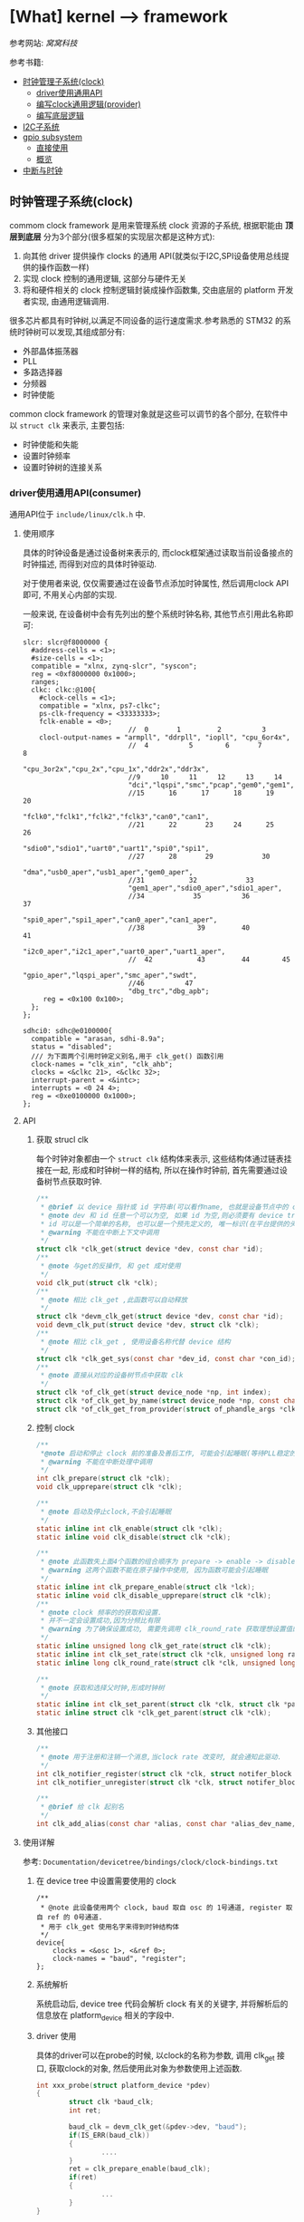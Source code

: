 * [What] kernel --> framework
参考网站: [[www.wowotech.net][窝窝科技]]

参考书籍: <<Linux设备驱动开发详解>>

- [[#%E6%97%B6%E9%92%9F%E7%AE%A1%E7%90%86%E5%AD%90%E7%B3%BB%E7%BB%9F(clock)][时钟管理子系统(clock)]]
  + [[#driver%E4%BD%BF%E7%94%A8%E9%80%9A%E7%94%A8API(consumer)][driver使用通用API]]
  + [[#%E7%BC%96%E5%86%99clock%E9%80%9A%E7%94%A8%E9%80%BB%E8%BE%91(provider)][编写clock通用逻辑(provider)]]
  + [[#%E7%BC%96%E5%86%99%E5%BA%95%E5%B1%82%E9%80%BB%E8%BE%91][编写底层逻辑]]
- [[#I2C%E5%AD%90%E7%B3%BB%E7%BB%9F][I2C子系统]]
- [[#gpio subsystem][gpio subsystem]]
  + [[#%E7%9B%B4%E6%8E%A5%E4%BD%BF%E7%94%A8][直接使用]]
  + [[#%E6%A6%82%E8%A7%88][概览]]
- [[#中断与时钟][中断与时钟]]


** 时钟管理子系统(clock)
commom clock framework 是用来管理系统 clock 资源的子系统, 根据职能由 *顶层到底层* 分为3个部分(很多框架的实现层次都是这种方式):
1. 向其他 driver 提供操作 clocks 的通用 API(就类似于I2C,SPI设备使用总线提供的操作函数一样)
2. 实现 clock 控制的通用逻辑, 这部分与硬件无关
3. 将和硬件相关的 clock 控制逻辑封装成操作函数集, 交由底层的 platform 开发者实现, 由通用逻辑调用.

很多芯片都具有时钟树,以满足不同设备的运行速度需求.参考熟悉的 STM32 的系统时钟树可以发现,其组成部分有:
- 外部晶体振荡器
- PLL
- 多路选择器
- 分频器
- 时钟使能

common clock framework 的管理对象就是这些可以调节的各个部分, 在软件中以 =struct clk= 来表示, 主要包括:
- 时钟使能和失能
- 设置时钟频率
- 设置时钟树的连接关系

*** driver使用通用API(consumer)
通用API位于 =include/linux/clk.h= 中.

**** 使用顺序
具体的时钟设备是通过设备树来表示的, 而clock框架通过读取当前设备接点的时钟描述, 而得到对应的具体时钟驱动.

对于使用者来说, 仅仅需要通过在设备节点添加时钟属性, 然后调用clock API即可, 不用关心内部的实现.

一般来说, 在设备树中会有先列出的整个系统时钟名称, 其他节点引用此名称即可:
#+begin_example
slcr: slcr@f8000000 {
  #address-cells = <1>;
  #size-cells = <1>;
  compatible = "xlnx, zynq-slcr", "syscon";
  reg = <0xf8000000 0x1000>;
  ranges;
  clkc: clkc:@100{
    #clock-cells = <1>;
    compatible = "xlnx, ps7-clkc";
    ps-clk-frequency = <33333333>;
    fclk-enable = <0>;
                          //  0       1         2          3
    clocl-output-names = "armpll", "ddrpll", "iopll", "cpu_6or4x",
                          //  4          5        6       7        8
                          "cpu_3or2x","cpu_2x","cpu_1x","ddr2x","ddr3x",
                          //9     10     11     12     13     14
                          "dci","lqspi","smc","pcap","gem0","gem1",
                          //15      16      17      18      19     20
                          "fclk0","fclk1","fclk2","fclk3","can0","can1",
                          //21      22       23     24      25     26
                          "sdio0","sdio1","uart0","uart1","spi0","spi1",
                          //27      28       29            30
                          "dma","usb0_aper","usb1_aper","gem0_aper",
                          //31           32            33
                          "gem1_aper","sdio0_aper","sdio1_aper",
                          //34            35          36          37
                          "spi0_aper","spi1_aper","can0_aper","can1_aper",
                          //38             39         40           41
                          "i2c0_aper","i2c1_aper","uart0_aper","uart1_aper",
                          //  42           43         44        45
                          "gpio_aper","lqspi_aper","smc_aper","swdt",
                          //46          47
                          "dbg_trc","dbg_apb";
     reg = <0x100 0x100>;
  };
};

sdhci0: sdhc@e0100000{
  compatible = "arasan, sdhi-8.9a";
  status = "disabled";
  /// 为下面两个引用时钟定义别名,用于 clk_get() 函数引用
  clock-names = "clk_xin", "clk_ahb";
  clocks = <&clkc 21>, <&clkc 32>;
  interrupt-parent = <&intc>;
  interrupts = <0 24 4>;
  reg = <0xe0100000 0x1000>;
};
#+end_example

**** API
***** 获取 strucl clk 
每个时钟对象都由一个 =struct clk= 结构体来表示, 这些结构体通过链表挂接在一起, 形成和时钟树一样的结构, 所以在操作时钟前, 首先需要通过设备树节点获取时钟.
#+BEGIN_SRC c
/**
 ,* @brief 以 device 指针或 id 字符串(可以看作name, 也就是设备节点中的 clock-names 属性)为参数, 查找clock
 ,* @note dev 和 id 任意一个可以为空, 如果 id 为空,则必须要有 device tree 支持.
 ,* id 可以是一个简单的名称, 也可以是一个预先定义的, 唯一标识(在平台提供的头文件中定义, 如 mach/clk.h);
 ,* @warning 不能在中断上下文中调用
 ,*/
struct clk *clk_get(struct device *dev, const char *id);
/**
 ,* @note 与get的反操作, 和 get 成对使用
 ,*/
void clk_put(struct clk *clk);
/**
 ,* @note 相比 clk_get ,此函数可以自动释放
 ,*/
struct clk *devm_clk_get(struct device *dev, const char *id);
void devm_clk_put(struct device *dev, struct clk *clk);
/**
 ,* @note 相比 clk_get , 使用设备名称代替 device 结构
 ,*/
struct clk *clk_get_sys(const char *dev_id, const char *con_id);
/**
 ,* @note 直接从对应的设备树节点中获取 clk
 ,*/
struct clk *of_clk_get(struct device_node *np, int index);
struct clk *of_clk_get_by_name(struct device_node *np, const char *name);
struct clk *of_clk_get_from_provider(struct of_phandle_args *clkspec);

#+END_SRC
***** 控制 clock
#+BEGIN_SRC c
/**
 ,*@note 启动和停止 clock 前的准备及善后工作, 可能会引起睡眠(等待PLL稳定的时间)
 ,* @warning 不能在中断处理中调用
 ,*/
int clk_prepare(struct clk *clk);
void clk_upprepare(struct clk *clk);

/**
 ,* @note 启动及停止clock,不会引起睡眠
 ,*/
static inline int clk_enable(struct clk *clk);
static inline void clk_disable(struct clk *clk);

/**
 ,* @note 此函数失上面4个函数的组合顺序为 prepare -> enable -> disable -> unprepared
 ,* @warning 这两个函数不能在原子操作中使用, 因为函数可能会引起睡眠
 ,*/
static inline int clk_prepare_enable(struct clk *lck);
static inline void clk_disable_upprepare(struct clk *clk);
/**
 ,* @note clock 频率的的获取和设置.
 ,* 并不一定会设置成功,因为分频比有限
 ,* @warning 为了确保设置成功, 需要先调用 clk_round_rate 获取理想设置值的实际设置值
 ,*/
static inline unsigned long clk_get_rate(struct clk *clk);
static inline int clk_set_rate(struct clk *clk, unsigned long rate);
static inline long clk_round_rate(struct clk *clk, unsigned long rate);

/**
 ,* @note 获取和选择父时钟,形成时钟树
 ,*/
static inline int clk_set_parent(struct clk *clk, struct clk *parent);
static inline struct clk *clk_get_parent(struct clk *clk);

#+END_SRC
***** 其他接口
#+BEGIN_SRC c
/**
 ,* @note 用于注册和注销一个消息,当clock rate 改变时, 就会通知此驱动.
 ,*/
int clk_notifier_register(struct clk *clk, struct notifer_block *nb);
int clk_notifier_unregister(struct clk *clk, struct notifer_block *nb);

/**
 ,* @brief 给 clk 起别名
 ,*/
int clk_add_alias(const char *alias, const char *alias_dev_name, char *id, struct device *dev);
#+END_SRC
**** 使用详解
参考: =Documentation/devicetree/bindings/clock/clock-bindings.txt=
***** 在 device tree 中设置需要使用的 clock
#+begin_example
/**
 ,* @note 此设备使用两个 clock, baud 取自 osc 的 1号通道, register 取自 ref 的 0号通道.
 ,* 用于 clk_get 使用名字来得到时钟结构体
 ,*/
device{
    clocks = <&osc 1>, <&ref 0>;
    clock-names = "baud", "register";
};
#+end_example
***** 系统解析
系统启动后, device tree 代码会解析 clock 有关的关键字, 并将解析后的信息放在 platform_device 相关的字段中.
***** driver 使用
具体的driver可以在probe的时候, 以clock的名称为参数, 调用 clk_get 接口, 获取clock的对象, 然后使用此对象为参数使用上述函数.
#+BEGIN_SRC c
int xxx_probe(struct platform_device *pdev)
{
        struct clk *baud_clk;
        int ret;

        baud_clk = devm_clk_get(&pdev->dev, "baud");
        if(IS_ERR(baud_clk))
        {
                ....
        }
        ret = clk_prepare_enable(baud_clk);
        if(ret)
        {
                ...
        }
}
#+END_SRC
*** 编写clock通用逻辑(provider)
**** 编写设备树
provider 的设备树有两种写法:
1. 将系统所有的clock抽象为一个虚拟的设备, 用一个节点表示, 称为 =clock controller=.
#+begin_example
clock:clock-controller@0x10030000{
    compatible = "samsung,exynos4210-clock";
    reg = <0x10030000 0x20000>;
    /// 为0时代表只有一个时钟输出, 为1时代表有多个时钟输出
    #clock-cells = <1>;
};

mct@10050000{
    compatible = "samsung, exynos4210-mct";
    ....
    /**
    ,* @note clk_get 方法读取 clocks 属性来得到对应的 struct clk 指针
    ,* 当 provider 节点中的 #clock-cells 属性为0时, 只需要提供一个 clock provider name(称为 phandle);
    ,* 为 1时, 则还需要额外提供一个序号. 可以在头文件中 define 这些序号, 比数字更加易懂.
    ,* clock-names 是为 clocks 中指定的两个时钟设置名称, 这样 clk_get 就可以直接使用此名称.
    ,*/
    clocks = <&clock 3>, <&clock 334>;
    clock-names = "fin_pll", "mct";
#+end_example
2. 将每个clock都分别表示一个节点, 而每一个节点即是 provider 也是 consumer（因为需要连接）
#+begin_example
clocks{
    #address-cells = <1>;
    #size-cells = <1>;
    ranges;
    dummy:dummy{
        #clock-cells = <0>;
        compatible = "fixed-clock";
        clock-frequency = <0>;
    };
    //root clock
    osc24M: osc24M@01c2005{
            #clock-cells = <0>;
            compatible = "allwinner, sun4i-soc-clk";
            reg = <0x01c20050 0x4>;
            clock-frequency = <24000000>;
    };
    //root clock
    osc32k:osc32k{
        #clock-cells = <0>;
        compatible = "fixed-clock";
        clock-frequency = <32768>;
    };
    /**
     ,* @note pll1 是provider 也是 consumer
    ,*/
    pll1:pll1@01c20000{
        #clock-cells = <0>;
        compatible = "allwinner,sun4i-pll1-clk";
        reg = <0x01c20000 0x4>;
        clock2 = <&osc24M>;
    };
    cpu: cpu@01c20054{
         #clock-cells = <0>;
         compatible = "allwinner, sun4i-cpu-clk";
         reg = <0x01c20054 0x04>;
         clocks = <&osc32k>, <&osc24M>,<&pll1>,<&dummy>;
    };
    /**
     ,* @note ahb_gates  是provider 也是 consumer
    ,*/
    ahb_gates:ahb_gates@01c20060{
        #clock-cells = <1>;
        compatible = "allwinner,sun4i-ahb-gates-clk";
        reg = <0x01c20060 0x08>;
        clocks = <&ahb>;
        /**
        ,* @warning: clock-output-names 关键字只是为了方便 clock privider 编程方便, consumer 不可见
        ,*/
        clock-output-names = "ahb_usb0", "ahb_ehci0",
        "ahb_ohci0", "ahb_ehi1"......
    };
};
#+end_example
**** API 
位于 =include/linux/clk_provider.h=
***** struct clk_hw
framework 提供了 struct clk_hw 结构, 用于从 clock　provider 的角度, 描述clock :
#+BEGIN_SRC c
struct clk_hw{
        struct clk　*clk;
        /// 用于描述一个 clock 的静态数据
        const struct clk_init_data *init;
};
/**
 ,* @param name: clock 的名称
 ,* @param ops: 该clock 的操作函数集
 ,* @param parent_names: 该clock所有的parent clock 的名称, 这是一个字符串数组
 ,* @param num_parents: parent 个数
 ,* @param flags : framework 级别的 flags
 ,*/
struct clk_init_data{
        const char  *name;
        const struct clk_ops *ops;
        const char **parent_names;
        u8   num_parents;
        unsigned long flags;
};
/**
 ,* @brief framework flags 可以使用或的关系
 ,*
 ,*/
#define CLK_SET_RATE_GATE                       BIT(0) ///在改变该 clock 的 rate时, 必须关闭
#define CLK_SET_PARENT_GATE                     BIT(1) /// 在改变该 clock 的 parent 时, 必须关闭
#define CLK_SET_RATE_PARENT                     BIT(2) /// 改变该 clock 的rate时, 要将改变传递到上层 parent
#define CLK_IGNORE_UNUSED                       BIT(3) /// 忽略 disable unused 的调用
#define CLK_IS_ROOT                             BIT(4) /// 该clcok 为 root clock, 没有parent
#define CLK_IS_BASIC                            BIT(5) /// 不再使用
#define CLK_GET_RATE_NOCAHE                     BIT(6) /// get rate 时, 不要从缓存中拿, 而是重新计算

struct clk_ops{
        int              (*prepare)(struct clk_hw *hw);
        void             (*unprepare)(struct clk_hw *hw);
        int              (*is_prepared)(struct clk_hw *hw);
        /// 自动清除没有被使用的时钟
        void             (*unprepare_unused)(struct clk_hw *hw);
        int              (*enable)(struct clk_hw *hw);
        void             (*disable)(struct clk_hw *hw);
        int              (*is_enabled)(struct clk_hw *hw);
        /// 自动失能没有被使用的时钟
        void             (*disable_unused)(struct clk_hw *hw);
        /// 重新计算并返回 clock rate
        unsigned long    (*recalc_rate)(struct clk_hw *hw, unsigned long parent_rate);
        long             (*round_rate)(struct clk_hw *hw, unsigned long, unsigned long *);
        int              (*set_parent)(struct clk_hw *hw, u8 index);
        u8               (*get_parent)(struct clk_hw *hw);
        int              (*set_rate)(struct clk_hw *hw, unsigned long, unsigned long);
        /// clock 被 register 时自动被调用
        void             (*init)(struct clk_hw *hw);
};
+END_SRC
***** clk_register
通过 register 将 struct clk_hw 注册到 kernel 中. *clock framework 的核心代码会把它们转换为 struct clk 变量*,
并以 tree 的形式组织起来.
#+BEGIN_SRC c
struct clk *clk_register(struct device *dev, struct clk_hw *hw);
struct clk *devm_clk_register(struct device *dev, struct clk_hw *hw);

void clk_unregister(struct clk *clk);
void devm_clk_unregister(struct device *dev, struct clk *clk);
#+END_SRC 
***** clock 分类及register
根据 clock 的特点, clock framework 将 clock 分为fixed rate, gate, devider, mux, fixed factor, composite.六类.

每一类clock都有相似的功能, 相似的控制方式, 因而可以使用相同的逻辑, 统一处理.
- fixed rate clock
此类 clock 具有固定的频率, 不能开关, 不能调整频率, 不能选择 parent, 不需要提供任何的 =clk_ops= 回调函数, 是最简单的一类 clock.

可以直接通过设备树配置, *clock framework core 直接从设备树中解出 clock 信息, 并自动注册到 kernel, 不需要任何driver支持*.

framework 使用 struct clk_fixed_rate 结构来表示这种 clock, 另外提供了一个接口, 可以直接注册.
#+begin_example
/// provider
ad9361_clkin:ad9361_clock@0{
    #clock-cells = <0>;
    compatible = "fixed-clock";
    clock-frequency = <40000000>;
    clock-output-names = "ad9361_ext_refclk";
};

/// consumer
adc_9361@0{
    #address-cells = <1>;
    #size-cells = <0>;
    compatible = "adi,ad9361";

    clocks = <&ad9361_clkin 0>;
    clock-names = "ad9361_ext_refclk";
};

#+end_example
#+BEGIN_SRC c
/**
 ,* @note 只要在设备树中定义了时钟节点,那么下面这些函数则不用关心
 ,*/
struct clk_fixed_rate{
        struct clk_hw hw;
        unsigned long fixed_rate;
        u8 flags;
};

extern const struct clk_ops clk_fixed_rate_ops;
struct clk *clk_register_fixed_rate(struct device *dev, const char *name,
                                    const char *parent_name, unsigned long flags,
                                    unsigned long fixed_rate);
#+END_SRC
- gate clock
此类 clock 只可开关(使用 enable/disable 函数),使用下面的函数注册:
#+BEGIN_SRC c
/**
 ,* @param name : clock 名称
 ,* @param parent_namei : parent clock 名称, 如果没有则为 NULL
 ,* @param flags : 同上
 ,* @param reg : 控制 clock开关的虚拟地址
 ,* @param bit_idx : 控制bit位(是1 开还是0开).
 ,* @param clk_gate_flags: 当为 CLK_GATE_SET_TO_DISABLE, 表示写1关闭 clock
 ,* @param lock : 如果开关需要互斥, 可以提供一个 spinlock
 ,*/
struct clk *clk_register_gate(struct device *dev, const char *name,
                              const char *parent_name, unsigned long flags,
                              void __iomem *reg, u8_bit_idx,
                              u8 clk_gate_flags, spinlock_t *lock);
#+END_SRC
- divider clock
此类 clock 可以设置分频值(因而会提供 recalc_rate/ set_rate/ round_rate 回调).
#+BEGIN_SRC c
/**
 ,* @param shift : 控制分频比的位在寄存器中的偏移
 ,* @param width : 分频比的位数
 ,* @param clk_divider_flags:
 ,* CLK_DIVIDER_ONE_BASED: 实际 divider 的值就是寄存器的值
 ,* CLK_DIVIDER_POWER_OF_TWO: 实际的 divider 值是寄存器值的2次方
 ,* CLK_DIVIDER_ALLOW_ZERO:  divider 值可以位0
 ,*/
struct clk *clk_register_divider(struct device *dev, const char *name,
                                 const char *parent_name, unsigned long flags,
                                 void __iomem *reg, u8 shift, u8 width,
                                 u8 clk_divider_flags, spinlock_t *lock);

/**
 ,* @brief 用于注册不规则的分频 clock
 ,*/
struct clk *clk_register_divider_table(struct device *dev, const char *name,
                                       const char *parent_name, unsigned long flags,
                                       void __iomem *reg, u8 shift, u8 width,
                                       u8 clk_divider_flags, const struct clk_div_table *table,
                                       spinlock_t *lock);
struct clk_div_table{
        unsigned int val;    /// 寄存器的值
        unsigned int div;   /// 对应的分频值
};
#+END_SRC
- mux clock
这是一个多通道选择的时钟, 所以这类 clock 可以选择多个 parent, 需要 =get_parent, set_parent, recal_rate= 函数支持.
#+BEGIN_SRC c
/**
 ,* @param parent_names :  字符串数组, 描述所有可能的 parent
 ,* @param num_parents : parent 个数
 ,* @param shift, width : 选择 parent 的寄存器的偏移,宽度.默认寄存器值为0对应第一个 parent
 ,* @param clk_mux_flags :
 ,* CLK_MUX_INDEX_ONE: 寄存器值不是从0开始, 而是从1开始
 ,* CLK_MUX_INDEX_BIT :寄存器的值为 2 的幂; 
 ,*/
struct clk *clk_register_mux(struct device *dev, const char *name,
                             const char **parent_names, u8 num_parents, unsigned long flags,
                             void __iomem *reg, u8 shift, u8 width,
                             u8 clk_mux_flags, spinlock_t *lock);

/**
 ,* @brief : 注册 mux 控制不规则的 lock
 ,*/
struct clk *clk_register_mux_table(struct device *dev, const char *name,
                                   const char **parent_names, u8 num_parents, unsigned long flags,
                                   void __iomem *reg, u8 shift, u32　mask,
                                   u8 clk_mux_flags, u32 *table, spinlock_t *lock);
#+END_SRC

- fixed factor clock
此类 clock 具有固定的 factor(即 multiplier 和 divider), 虽然 mult 和 divider 不可变, 但是由于parent可变, 所以也会提供 recalc_rate, set_rate, round_rate 等回调).可以直接在设备树中配置即可, 底层自动使用下面的函数.
#+BEGIN_SRC c
struct clk *clk_register_fix_factor(struct device *dev, const char *name,
                                    const char *parent_name, unsigned long flags,
                                    unsigned int mult, unsigned int div);
#+END_SRC
- composite lock
是 mux,divider,gate 等 clock的组合,所以如下接口注册
#+BEGIN_SRC c
struct clk *clk_register_composite(struct device *dev, const char *name,
                                   const char **parent_names, int num_parents,
                                   struct clk_hw *mux_hw, const struct clk_ops *mux_ops,
                                   struct clk_hw *rate_hw, const struct clk_ops *rate_ops,
                                   struct clk_hw *gae_hw, const struct clk_ops *gate_ops,
                                   unsigned long flags);
#+END_SRC
***** 设备树相关API
provider 需要将clock的对应信息告知 framework 的 OF 模块, 这样才可以帮助将 consumer 的DTS转换为对应的 struct clk结构.
#+BEGIN_SRC c
/**
 ,* @param np : 对应的设备树结点
 ,* @param clk_src_get: 获取 struct clk指针的回调函数
 ,* @param args : 在设备树中获取到的参数 比如: clocks = <&clock 32>, <&clock 45>
 ,* @param data : 保存 struct clk 的指针
 ,* @param data : 
 ,*/
int of_clk_add_provider(struct device_node *np,
                        struct clk *(*clk_src_get)(struct of_phandle_args *args, void *data, void *data);

/**
 ,* @note: 对于所有时钟都以列表方式存在节点中时,clock framework core 提供一个默认的会调用的函数
 ,*
 ,*/
struct clk_onecell_data{
        struct clk **clks;
        unsigned int clk_num;
};
struct clk *of_clk_src_onecell_get(struct of_phandle_args *clkspec, void *data);
#+END_SRC
**** 编写步骤
1. 分析硬件的 clock tree, 按照 framework 中的 clock 的类别, 将它们分类
2. 将 clock_tree 在DTC中描述出来. 
   - 对于 fixed rate clocks. compatible 中固定为 "fixed-clock", 并提供 "clock-frequency" , "clock-out-names" 关键字.之后不需要在 driver 中做任何处理, framework会帮助我们搞定.
   - 对于 fixed factor clock. compatible 为 "fixed-factor-clock", 并提供 "clock-div", "clock-mult", "clock-output-names".然后交给 framework 搞定
3. 对于不能由 framework 处理的 clock, 需要在driver中使用 struct of_device_id 进行匹配, 并在初始化时调用 OF模块,查找所有的 DTS匹配项, 并执行register.
4. 注册 clock 的同时, 将返回 struct clk指针, 保存在一个数组中, 并使用 =of_clk_add_privider= 告知 framework.
*** 编写底层逻辑
**** 分析 struct clk 结构
#+BEGIN_SRC c
/**
 ,* @param parent :该clock当前的parent clock 的 struct clk 指针
 ,* @param parents: 保存所有可能的 parent clock 的 struct clk 指针
 ,* @param rate: 当前 clock rate
 ,* @param new_rate: 新设置的 clock rate
 ,* @param enable_count, prepare_count: 被enable和 prepare 的次数, 用于确保和 disable/unprepare 成对调用
 ,* @param children : children clocks, 以链表的形式组织
 ,* @param child_node: 一个 list node, 自己作为child 时, 挂到 parent 的 children list 时使用
 ,* @param notifier_count: 记录注册到notifier的个数
 ,*/
struct clk{
        const char              *name;
        const struct clk_ops *ops;
        struct clk_hw            *hw;
        struct clk                 *parent;
        const char               **parent_names;
        struct clk                **parents;
        u8                          num_parents;
        unsigned long      rate;
        unsigned long      new_rate;
        unsigned long      flags;
        unsigned int         enable_count;
        unsigned int         prepate_count;
        struct hlist_head  children;
        struct hlist_node  child_node;
        unsigen int           notifier_count;
        #ifdef CONFIG_COMMON_CLK_DEBUG
        struct dentry        *dentry;
        #endif
};
#+END_SRC
**** clock register/unregister
***** clk_register
clk_register 是所有 register 接口的共同实现, 负责将 clock 注册到 kernel, 并返回代表该 clock 的strcut clk 指针.
#+BEGIN_SRC c
struct clk *clk_register(struct device *dev, struct clk_hw *hw)
{
        int i, ret;
        struct clk *clk;
        clk = kzalloc(sizeof(*clk), GPF_KERNEL);
        if(!clk)
        {
                pr_err("%s: could not allocate clk\n", __func__);
                ret = -ENOMEM;
                goto fail_out;
        }
        clk->name = kstrdup(hw->init->name, GFP_KERNEL);
        if(!clk->name)
        {
                pr_err("%s, could not allocate clk->name\n", __func__);
                ret = -ENOMEM;
                goto fail_name;
        }
        clk->ops = hw->init->ops;
        if(dev && dev->driver)
                clk->owner = dev->driver->owner;
        clk->hw = hw;
        clk->flags = hw->init->flags;
        clk->num_parents = hw->init->num_parents;
        hw->clk = clk;

        clk->parent_names = kcalloc(clk->num_parents, sizeof(char *), GFP_KERNEL);

        if(!clk->parent_names)
        {
                pr_err("%s: could not allocate clk->parent_names\n", __func__);
                ret = -ENOMEM;
                goto fail_parent_names;
        }
        for( i = 0; i < clk->num_parents; i++)
        {
                clk->parent_names[i] = kstrdup(hw->init->parent_names[i], GFP_KERNEL);
                if(!clk->parent_names[i])
                {
                        pr_err("%s: could not copy parent_names\n", __func__);
                        ret = -ENOMEM;
                        goto fail_parent_names_copy;
                }
        }

        ret = __clk_init(dev, clk);
        if(!ret)
                return clk;

fail_parent_names_copy:
        while(--i >= 0)
                kfree(clk->parent_names[i]);
        kfree(clk->parent_names);
fail_parent_names:
        kfree(clk->name);
fail_name:
        kfree(clk);
fail_out:
        return ERR_PTR(ret);
             
}
EXPORT_SYMBOL_GPL(clk_register);
#+END_SRC
** I2C子系统
*** 总体概览
Linux 的 I2C 体系结构分为3个组成部分:
- I2C核心
I2C核心提供了I2C总线驱动和设备驱动的注册和注销方法, I2C通信方法, 上层的与具体适配器无关的代码以及探测设备, 检测设备地址的上层代码等.
- I2C总线驱动
所谓的总线驱动也就是I2C控制器的驱动, 与之相关的有 =I2C控制器数据结构i2c_adapter=, =I2C控制器的算法数据结构i2c_algorithm=, =控制I2C控制器产生通信信号的函数=.

经由I2C总线驱动的代码, 我们可以控制I2C控制器以主机的方式产生开始位, 停止位, 读写操作, 以及以从机的方式被读写, 产生ACK, NACK等.

I2C控制器一般是直接挂接在CPU总线上的, 所以其驱动也是 =platform_driver=.
- I2C设备驱动
I2C设备也就是与控制器相连接的设备.与之相关的有 =i2c_driver=, =i2c_client= 数据结构, 以及对应的功能函数.

在Linux系统中, I2C设备及驱动位于 =/sys/bus/i2c/= 文件夹下.

在Linux源码中, i2c驱动目录具有如下结构:
- i2c-core.c / i2c-core.h
实现了I2C的核心功能以及 =/proc/bus/i2c*= 的接口
- i2c-dev.c
实现了I2C控制器设备文件的功能, 每个I2C控制器都被分配一个设备.通过控制器访问设备时的主设备号位89, 次设备号为 0~255.
也就是说, 此文件提供了通用的接口, 应用层可以借用这些接口访问挂接在适配器上的I2C设备的存储空间和寄存器, 并控制设备的工作方式.

应用程序通过 =i2c-%d= (i2c-0, i2c-1,....)文件名并使用文件操作接口 open(), write(), read(), ioctl(), close() 等来访问这个设备.

*当然,使用此文件就需要在用户代码中设置好设备的操作地址, 具体寄存器操作.虽然说可以省事, 但没有实现很好的分层.*
- busses
此文件夹包含了I2C控制器的驱动
- algos
实现了一些I2C控制器的通信方法.也就是I2C协议包生成的逻辑, 一般都是由硬件来实现.
- i2c.h (include/linux/)
提供对 =i2c_adapter, i2c_algorithm, i2c_driver, i2c_client= 数据结构的定义.

总体的软件拓扑抽象层次如下图所示:

[[i2c_softTopology.jpg][I2C软件拓扑]]

整个构架的软件层次如下图所示:

[[i2c_framework.jpg][I2C框架]]

经过I2C framework 的抽象, consumer 可以不用关心I2C总线的技术细节, 只需要通过简单的API, 就可以与 slave devices 进行数据交互.
正常情况下, consumer 是位于内核态的其他driver. 于此同时, I2C framework也通过字符设备向用户空间提供类似的接口, 用户空间程序可以通过该接口访问 slave devices.

I2C core 使用 =i2c_adapter,i2c_algorithm= 抽象I2C控制器的功能, =i2c_driver, i2c_client= 抽象 I2C slave device 的功能.
另外, 基于I2C协议, 通过 smbus 模块实现 SMBus的功能.

[[./i2c_smbus.jpg][i2c & smbus]]

I2C muxes 用于实现I2C BUS的多路复用功能, 实际使用较少.
*** 控制器驱动的编写
**** 数据结构
与控制器驱动密切相关的就是 =i2c_adapter, i2c_algorithm= 结构体, 具体描述一下:
#+BEGIN_SRC c
/**
 ,* @brief struct i2c_msg - an I2C transaction segment beginning with START(用户空间也可以用)
 ,* @brief addr -> 从机地址,支持7位或者10位, 10位时需要使用 I2C_M_TEN标记,以及驱动返回 I2C_FUNC_10BIT_ADDR
 ,* @brief flags -> 标明此次传输标记
 ,* @brief len -> 读取或者写入的字节数
 ,* @brief buf -> 读写缓存
 ,*/
struct i2c_msg{
        __u16 addr;
        __u16 flags;
#define I2C_M_TEN 0x0010 /// this is a ten bit chip address
#define I2C_M_RD 0x0001 /// read data, from slave to master
#define I2C_M_STOP 0x8000 /// if I2C_FUNC_PROTOCOL_MANGLING
#define I2C_M_NOSTART 0x4000 /// if I2C_FUNC_NOSTART
#define I2C_M_REV_DIR_ADDR 0x2000 /// if I2C_FUNC_PROTOCOL_MANGLING
#define I2C_M_IGNORE_NAK 0x1000 /// if I2C_FUNC_PROTOCOL_MANGLING
#define I2C_M_NO_RD_ACK 0x0800 /// if I2C_FUNC_PROTOCOL_MANGLING
#define I2C_M_RECV_LEN 0x0400 /// length will be first received byte
        __u16 len;
        __u8 *buf;
};
/**
 ,* @brief struct i2c_algorithm - represent I2C transfer method(对应一套通信协议)
 ,* @param master_xfer -> I2C传输函数
 ,* @param smbus_xfer -> smbus传输函数
 ,* @param functionality -> 返回 algorithm/adapter 所支持的功能, I2C_FUNC_XXX
 ,* @param reg_slave / unreg_slave -> 注册及注销从设备
 ,* @note 关于 master_xfer 的错误返回说明文件位于 Documentation/i2c/fault-codes
 ,*/
struct i2c_algorithm{
        int (*master_xfer)(struct i2c_adapter *adap, struct i2c_msg *msgs, int num);
        int (*smbus_xfer)(struct i2c_adapter *adap, u16 addr, unsigned short flags,
                          char read_write, u8 command, int size, union i2c_smbus_data *data);
        u32 (*functionality)(struct i2c_adapter *);
#if IS_ENABLED(CONFIG_I2C_SLAVE)
        int (*reg_slave)(struct i2c_client *client);
        int (*unreg_slave)(struct i2c_client *client);
#endif
};
/**
 ,* @brief i2c_adapter is the structure used to identify a physical i2c bus along with
 ,* the access algorithms necessary to access it.(代表控制器)
 ,* @param class -> 此驱动所支持的设备类型(I2C_CLASS_HWMON, I2C_CLASS_DDC....)
 ,* @param timeout -> 当重试超过一定时间(jiffies), 停止重试
 ,* @param retries -> 设定当传输失败时, 重试传输的次数
 ,* @param nr -> 此控制器的ID, 一般由设备树解析.
 ,*/
struct i2c_adapter{
        struct module *owner;
        unsigned int class;
        const struct i2c_algorithm *algo;
        void *algo_data;
        
        struct rt_mutex bus_lock;
        
        int timeout;
        int retries;
        struct device dev;
        
        int nr;
        char name[48];
        struct completion dev_released;
        struct mutex userspace_clients_lock;
        struct list_head userspace_clients;
        
        struct i2c_bus_recovery_info *bus_recovery_info;
        const struct i2c_adapter_quirks *quirks;
};

#define to_i2c_adapter(d) container_of(d, struct i2c_adapter, dev)
#+END_SRC
**** 传输标志
一般情况下, i2c_msg 中的 flag 为0, 也就是按照标准传输方式, 具体如下表(表明了 master_xfer() 的执行流程):

[] 表示从机返回.
| 标记              | 读写 | 协议                                                       |
|-------------------+------+------------------------------------------------------------|
| 0                 | 写   | S Addr_Wr [A] Data [A].....Data [A] P                      |
| 0                 | 读   | S Addr_Rd [A] Data [A].....Data NA P                       |
| 0                 | 混合 | S Addr_Rd [A] [Data] NA S Addr_Wr [A] Data [A] P           |
| I2C_M_IGNORE_NAK  |      | 读取操作时, 忽略 slave 返回的 NA, 把它当作 ACK信号继续读取 |
| I2C_M_NO_RD_ACK   |      | 读取的时候忽略所有的 A 和 NA                               |
| I2C_M_NOSTART     | 混合 | S Addr_Rd [A] [Data] NA +S Addr_Wr [A]+ Data [A] P         |
| I2C_M_REVDIR_ADDR |      | 读写翻转, 读的时候发 Wr 信号, 写的时候发 Rd 信号           |
| I2C_M_STOP        |      | 传输完一个 msg 后发送一个 STOP 信号                        |

对应的 master_xfer() 模板类似于:
#+BEGIN_SRC c
static int i2c_adapter_xxx_xfer(struct i2c_adapter *adap, struct i2c_msg *msgs, int num)
{
        ...
        for(i = 0; i < num; i++)
        {
                i2c_adapter_xxx_start();

                if(msgs[i]->flags & I2C_M_RD)
                {
                        i2c_adapter_xxx_setaddr((msgs[i]->addr << 1) | 1);
                        i2c_adapter_xxx_wait_ack();
                        i2c_adapter_xxx_readbytes(msgs[i]->buf, msgs[i]->len);
                        
                }
                else
                {
                        i2c_adapter_xxx_setaddr((msgs[i]->addr <<1));
                        i2c_adapter_xxx_wait_ack();
                        i2c_adapter_xxx_writegbytes(msgs[i]->buf, msgs[i]->len);
                }
        }
        i2c_adapter_xxx_stop();
}
#+END_SRC
**** 函数接口
控制器驱动可以使用的接口.
#+BEGIN_SRC c
/**
 ,* @brief 将此 adapter 注册进内核, 内核自动分配ID号
 ,*/
extern int i2c_add_adapter(struct i2c_adapter *);
/// 与上面相比, 需要主动提供一个ID号
extern int i2c_add_numbered_adapter(struct i2c_adapter *);
/**
 ,* @brief 将此 adapter 从内核中删除
 ,*/
extern void i2c_del_adapter(struct i2c_adapter *);
/**
 ,* @brief 获取 adapter 所支持的功能
 ,*/
static inline u32 i2c_get_functionality(struct i2c_adapter *adap);
/**
 ,* @brief 检查 adapter 是否具备指定的功能
 ,*/
static inline int i2c_check_functionality(struct i2c_adapter *adap, u32 func);
/**
 ,* @brief 获取 adapter ID
 ,*/
static inline int i2c_adapter_id(struct i2c_adapter *adap);
/**
 ,* @brief 根据 adapter ID 获取 adapter
 ,*/
extern struct i2c_adapter *i2c_get_adapter(int nr);
/// 与上面函数需要成对使用
extern void i2c_put_adapter(struct i2c_adapter *adap);
/**
 ,* @brief 通过 device_node 查找对应的 adapter 结构, 使用完成后需要使用 put_device 函数减去计数
 ,*/
extern struct i2c_adapter *of_find_i2c_adapter_by_node(struct device_node *node);

#+END_SRC
***** i2c_add_adapter 流程

- 分配ID
当用户主动分配ID时, 则是执行的以下流程:

i2c_add_numbered_adapter --> __i2c_add_numbered_adapter --> i2c_register_adapter 

当用户选择自动分配ID时, 则使用 =i2c_add_adapter= 函数, 此函数会首先搜寻设备树中的 alias ID, 比如 =i2c0=,
如果没有搜到, 则使用 =idr_alloc= 分配一个ID.
- 创建设备
adapter ID 分配完后, 或执行 =i2c_register_adapter= ,该接口会在 =/sys/devices/xxxxx.i2c/= 中创建该 adapter 的目录(/sys/devices/xxxxx.i2c/i2c-n).
#+BEGIN_SRC c
/**
 ,* @note 经过以下几步, 最终在 /sys/bus/i2c/devices/ 中创建对应的符号链接
 ,*/
dev_set_name(&adap->dev, "i2c-%d", adap->nr);
adap->dev.bus = &i2c_bus_type;
adap->dev.type = &i2c_adapter_type;

/// device_register --> device_add --> bus_add_device --> sysfs_create_link
res = device_register&adap->dev);

#+END_SRC
- I2C slave device 的创建和注册
I2C adapter 注册的时候, 会为它下面所有的 slave device 创建一个 =struce i2c_client= 结构, 并注册到 I2C bus.

i2c_register_adapter --> of_i2c_register_devices --> i2c_new_device 

**** 编写步骤(drivers/i2c/busses/i2c-cadence.c)
编写驱动需要填充 =i2c_adapter= 结构体, 所以顺序如下:
- 在设备树文件中, 提供控制器节点的定义:
#+begin_example
i2c0: i2c@44e0b000{
      compatible = "ti, omap4-i2c";
      #address-cells = <1>;
      #size-cells = <0>;
      ti,hwmods = "i2c1";
      reg = <0x44e0b000 0x1000>;
      interrupt = <70>;
      status = "disabled";
};
#+end_example
- 在 =deiver/i2c/busses= 目录下新建 =i2c-xxx.c= 驱动文件, 并编写 platform driver 的基本结构.
- 定义一个 =struct i2c_algorithm= 结构, 并根据控制器填充回调函数(functionality(), master_xfer())
- 在 platform driver 的 probe 函数中, 分配一个 adapter 结构, 并初始化. 
- 调用 =i2c_add_adapter / i2c_add_numbered_adapter= 结构将其注册到内核.
#+BEGIN_SRC c
static int xxx_i2c_probe(struct platform_device *pdev)
{
        struct i2c_adapter *adap;

        ...
        xxx_adapter_hw_init();
        adap->dev.parent = &pdev->dev;
        adap->dev.of_node = pdev->dev.of_node;

        rc = i2c_add_adapter(adap);
        ...
}
static int xxx_i2c_remove(struct platform_device *pdev)
{
        ...
        xxx_adapter_hw_free();
        i2c_dev_adapter(&dev->adapter);

        return 0;
}
static const struct of_device_id xxx_i2c_of_match[] = {
        {.compatible = "vendor, xxx-i2c",},
        {},
};
MODULE_DEVICE_TABLE(of, xxx_i2c_of_match);

static struct platform_driver xxx_i2c_driver =
{
        .driver = {
                .name = "xxx-i2c",
                .owner = THIS_MODULE,
                .of_match_table = xxx_i2c_of_match,
        },
        .probe = xxx_i2c_probe,
        .remove = xxx_i2c_remove,
};
module_platform_driver(xxx_i2c_driver);
#+END_SRC
*** 设备驱动的编写
**** 数据结构
I2C framework 使用 =struct i2c_client= 抽象 i2c slave device:
#+BEGIN_SRC c
/**
 ,* @brief struct i2c_client - represent an I2C slave device
 ,* @param flags -> I2C_CLIENT_TEN 代表使用10位地址, I2C_CLIENT_PEC 使用SMBus 错误检查
 ,* @param addr -> 设备的地址
 ,* @param name -> 设备名称
 ,* @param afapter -> 挂载的控制器
 ,* @param detected -> 挂接同一总线上的设备链表
 ,*/
struct i2c_client{
        unsigned short flags;
        unsigned short addr;
        char name[I2C_NAME_SIZE];
        struct i2c_adapter *adapter;
        struct device dev;
        int irq;
        struct list_head detected;
#if IS_ENABLE(CONFIG_I2C_SLAVE)
        i2c_slave_cb_t slave_cb;
#endif
};
/**
 ,* @brief struct i2c_driver - represent an I2C device driver
 ,* @param class -> 表示此驱动支持哪种类型的I2C设备
 ,* @param attach_afapter -> (此函数不再使用)
 ,* @param probe -> 绑定设备的回调
 ,* @param remove -> 卸载设备的回调
 ,* @param shutdown -> 关闭设备的回调
 ,* @param alert -> 警告
 ,* @param command -> callback for bus-wide signaling(optional)
 ,* @param id_table -> 列出此驱动支持的I2C设备, 总线驱动函数 i2c_device_match() 中会调用 i2c_match_id()
 ,* 函数匹配用户定义的ID 和 驱动ID
 ,* @param decetct -> 用于检测设备的回调
 ,* @param address_list -> 已经挂载的I2C设备地址.
 ,* @param clients: 链接所有已经挂载的设备
 ,*/
struct i2c_driver{
        unsigned int class;
        int (*attach_adapter)(struct i2c_adapter *) __deprecated;
        int (*probe)(struct i2c_client *, const struct i2c_device_id *);
        int (*remove)(struct i2c_client *);
        void (*shutdown)(struct i2c_client *);
        void (*alert)(struct i2c_client *, unsigned int data);
        int (*command)(struct i2c_client *client, unsigned int cmd, void *arg);
        struct device_driver driver;
        const struct i2c_device_id *id_table;
        int (*detect)(struct i2c_client *, struct i2c_board_info *);
        const unsigned short *address_list;
        struct list_head clients;
};
#define to_i2c_driver(d) container_of(d, struct i2c_driver, driver)
#+END_SRC

**** 函数接口
#+BEGIN_SRC c
/**
 ,* @brief 通过设备树获取对应的 client 或者 adapter
 ,* @note 使用此函数后, 必须调用 put_device() 来解除引用计数.
 ,*/
extern struct i2c_client *of_find_i2c_device_by_node(struct device_node *node);
extern struct i2c_adapter *of_find_i2c_adapter_by_node(struct device_node *node);

extern int i2c_master_send(const struct i2c_client *client, const char *buf, int count);
extern int i2c_master_recv(const struct i2c_client *client, char *buf, int count);

extern int i2c_transfer(struct i2c_adapter *adap, struct i2c_msg *msgs, int num);
/// unclocked flavor
extern int __i2c_transfer(struct i2c_adapter *adap, struct i2c_msg *msgs, int num);


#+END_SRC
**** 编写流程
I2C总线上的设备有两种形态, 一种是设备全部使用I2C与系统通信, 一种是设备的I2C仅仅用于一部分, 还有另外一部分接口.

第二种形式的连接, 需要看哪个通信为主就以哪个为主要考虑驱动.

比如第一种形式, 设备树节点就是I2C总线的一个子节点:
#+begin_example
&i2c1{
    clocl-frequency = <100000>;
    pinctrl-names = "default";
    pinctrl-0 = <&pinctrl_i2c1>;
    status = "okay"
    ....
    pmic: pf0100@08{
          compatible = "fsl, pfuze100";
    };
};
#+end_example

第二种形式, I2C仅仅是它的一个子功能
#+begin_example
&hdmi{
    ddc-i2c-bus = <&i2c2>;
    status = "okay";
};
#+end_example

***** 形式1的编写步骤(drivers/misc/eeprom/at24.c  drivers/regulator/fpuze100-regulator.c)
- 根据设备的硬件连接, 设置其设备树.
#+begin_example
i2c0{
    status = "okay";
    clock-frequency = <400000>;
    pinctrl-names = "default";
    pinctrl-0 = <&pinctrl_i2c0_default>;

    i2cswitch@74 {
                 compatible = "nxp, pca9548";
                 #address-cells = <1>;
                 #size-cells = <0>;
                 reg = <0x74>;
                 i2c@0{
                    #address-cells = <1>;
                    #size-cells = <0>;
                    reg = <2>;
                    eeprom@<54>{
                        compatible = "at, 24c08";
                        reg = <0x54>;
                    };
                 };
    };
};
#+end_example
- 定义一个 =struct i2c_driver= 变量, 并调用 module_i2c_driver 将其注册到 I2C core 中
该变量包含应该包含的DTS中的 compatible 字段相同的 of_match_table, 以及一个 probe接口.
( =module_i2c_driver= 是一个宏, 自动完成了 =xxx_init, xxx_exit= 函数)
- 在 adapter 注册时, 会自动为它的 slave device 创建 =struct i2c_client= 结构, 并匹配 =struct i2c_driver= 变量, 调用对应的 probe接口.
- i2c_driver 的 probe 接口的输入参数是 =struct i2c_client= 类型指针, 可以调用 =i2c_master_send/i2c_master_recv= 接口进行简单的I2C传输.同时也可以通过该指针获得所属的 i2c_adapter 指针, 然后通过 i2c_transfer 接口进行更为复杂的 read, write 操作.(参考 =drivers/base/regmap/regmap-i2c.c= 中的 regmap_i2c_read 接口).
- 实现I2C设备所对应类型的具体驱动. i2c_device 只是实现设备与总线的挂接, 而如果此设备驱动兼容多种真实设备, 那就需要为对应的设备实现对应的 =read(), write(), ioctl()= 函数.一般来讲, 通过misc框架新建一个字符设备驱动即可.
***** 形态2的编写步骤
** gpio subsystem
*** 直接使用
参考文档 =Documentation/gpio/=.
**** 设备树的设置
当一个驱动中需要使用到GPIO时, 需要在对应 *设备节点里面加入GPIO节点*.

节点的格式为: [function]-gpios = <&[gpio_node_name] [gpio_index] [gpio_initialize]>
- [function] : 用于driver 中对应function 申请此IO
- [gpio_node_name] : 定义 GPIO 节点的名称
- [gpio_index] : 指明需要使用第几个GPIO
- [gpio_initialize]: 指定GPIO的初始状态, *此值需要参考对应控制器设备树文档*.
#+begin_example
foo_device{
    compatible = "acme, foo";
    ...
    leg-gpios = <&gpio 15 GPIO_ACTIVE_HIGH>,
                <&gpio 16 GPIO_ACTIVE_HIGH>,
                <&gpio 17 GPIO_ACTIVE_HIGH>;

    power-gpios = <&gpio 1 GPIO_ACTIVE_LOW>;
};
#+end_example
**** 获取GPIO的操作权限
#+BEGIN_SRC c
struct gpio_desc *red, *green, *blue, *power;

red = gpiod_get_index(dev, "led", 0, GPIOD_OUT_HIGH);
green = gpiod_get_index(dev, "led", 1, GPIOD_OUT_HIGH);
blue = gpiod_get_index(dev, "led", 2, GPIOD_OUT_HIGH);

power = gpiod_get(dev, "power", GPIOD_OUT_HIGH);
#+END_SRC
*** 概览
根据SOC控制GPIO用途, 可以分为3类:
1. pin controller : 此类寄存器用于控制GPIO功能的选择.
  + 配置引脚属于哪种功能: 是普通GPIO还是使用复用功能
  + 配置引脚特性: 是上拉还是下拉
2. GPIO controller : 当 =pin controller= 控制为普通GPIO时, 使用此类寄存器
  + 配置是输入还是输出
  + 如果是输出, 配置输出高还是低
  + 如果是输入, 那么就可以读取电平值
3. interrupt controller: 当GPIO具有中断功能时, 使用此类寄存器
  + 控制中断使能还是失能
  + GPIO的触发方式
  + 中断状态的清除

根据SOC的不同, 控制器以及控制方式不同, 并且芯片外围也可能接上GPIO扩展芯片等等.

为了抽象这些差异, linux kernel 提供了 =GPIO subsystem= , 此系统具有3个软件模块来对应3种控制器分类:
1. pin control subsystem: 驱动 =pin controller= 的软件子系统
2. GPIO subsystem: 驱动 =GPIO controller= 的软件子系统
3. GPIO interrupt chip driver: 此部分作为 =interrupt subsystem= 中的一个底层硬件驱动模块存在.

**** pin control subsystem 
[[pin_control_subsystem.jpg]]

- 内核中的其他驱动,通过调用 =pin control core= 模块的接口就可以控制GPIO功能选择.
- =pin control core= 是硬件无关模块, 它抽象了所有 =pin controller driver= 的不同硬件特性, 统一操作接口
- =pin controller driver= 就是针对不同硬件的驱动.

**** gpio subsystem
[[gpio_subsystem.jpg]]

- 内核中的其他驱动调用 =gpio lib= 提供的接口来操作GPIO
- =gpio lib= 抽象 =gpio controller driver= 的不同硬件特性, 统一操作接口
- =gpio controller driver= 就是针对不同硬件的驱动
*** 分析
**** pin control subsystem 
***** 文件位置
此子系统位于 =linux/drivers/pinctrl= 文件夹下,具有以下源文件:
- core.c / core.h : 核心代码
- pinctrl-utils.c / pinctrl-utils.h : 组合的功能函数 
- pinmux.c / pinmux.h : 端口复用
- pinconf.c / pinconf.h : 配置
- devicetree.c / devicetree.h : 设备树解析
- pinctrl-xxxx.c  : 底层驱动

与之相关的头文件位于 =linux/include/linux/pinctrl=:
- consumer.h : 用于其他驱动调用, 可以设置复用功能,电气特性等
- devinfo.h : struct device 中包含了 =struct dev_pin_info *pins=, 用于表示引脚的初始状态信息.
- machine.h : 与 machine 模块的接口
- pinconf-generic.h : 提供给 pin control driver 
- pinconf.h / pinctrl-state.h / pinmux.h : 提供给pin control driver

***** 整体框架
pin control subsystem 的功能包括:
- 管理系统中 *所有可以控制的pin*, 在系统初始化的时候, 枚举所有可以控制的pin, 并标识这些pin.
- 管理系统中 *所有pin的复用*, 有些pin需要几个组合起来形成一个 =pin group=.
- 管理系统中 *所有pin的特性*, 比如上下拉,驱动能力等.

[[pin_control_and_other.jpg]]

[[pin_control_diagram.jpg]]

上图表示的是各个模块之间的关系.
***** 向其他模块提供的接口
对于其他模块, 调用 =pin control subsystem= 一般具有以下需求:
1. 设置端口基本功能, GPIO的映射功能由 function 和group 绑定.
  + function: 代表复用的功能
  + group : 代表复用所对应的引脚, 一个复用功能可能会对应多组引脚.
2. 设置电气特性
3. 状态转变.当与GPIO连接的设备处于睡眠模式时,此管脚需要处于其他状态.
  + pin control state: 代表设备可能处于非常多的状态中的一个
  + pin control state holder: 管理一个设备的所有 pin control 状态
  + driver 的调用顺序为: 获取 =pin control state holder= -> 设置 =pin control state= -> 释放 =pin control state holder=.

#+BEGIN_SRC c
/**
 ,* @brief per-device pin control state holder
 ,* @param node: global list node
 ,* @param dev:the device using this pin control handle
 ,* @param states:a list of state for this device
 ,* @param state:the current state 
 ,* @param dt_maps:the mapping table chunks dynamically parsed from device tree for this device 
 ,* @param users: reference count
 ,*/
struct pinctrl
{
        struct list_head node;
        struct device *dev;
        struct list_head states;
        struct pinctrl_state *state;
        struct list_head dt_maps;
        struct kref users;
};
/**
 ,* @brief a pinctrl_state for a device
 ,* @param node: list node for struct pinctrl's @states field
 ,* @param name: the name of this state
 ,* @param settings: a list of setting for this state 
 ,*/
struct pinctrl_state
{
        struct list_head node;
        const char *name;
        struct list_head settings;
};
struct pinctrl_setting
{
        struct list_head node;
        enum pinctrl_map_type type;
        struct pinctrl_dev *pctldev;
        const char *dev_name;
        union{
                struct pinctrl_setting_mux mux;
                struct pinctrl_setting_configs configs;
        };
};

struct pinctrl_setting_mux
{
        unsigned group;
        unsigned func;
};
struct pinctrl_setting_configs
{
        unsigned group_or_pin;
        unsigned long *configs;
        unsigned num_configs;
}
#+END_SRC




** 中断与时钟
*** 概念
**** 中断类型
- 根据中断的来源分为内部和外部中断，比如操作系统从用户态切换到内核态需要借助软件中断
- 根据中断是否可以屏蔽分为可屏蔽中断和不可屏蔽中断
- 根据中断入口跳转方法的不同，中断分为向量中断和非向量中断，向量中断由硬件提供中断服务程序入口地址，非向量中断由软件提供中断服务程序入口地址

ARM 多核处理器都是通过GIC（Generic Interrupt Controller）来控制中断:
- 每个处理器都有其私有的中断PPI(Private Peripheral Interrupt)
- 处理器之间，用户态与内核态之间通信及请求是通过软件中断完成SGI(Software Generated Interrupt).
- 多个CPU共享外设中断SPI(Shared Peripheral Interrupt)

linux 中使用函数 =extern int irq_set_affinity(unsigned int irq, const struct cpumask *m);= 来将外设绑定到固定CPU核去

默认情况下，中断都是在CPU0上产生的。
#+BEGIN_SRC c
///将中断irq设定到CPU i 上去
irq_set_affinity(irq, cpumask_of(i));
#+END_SRC
**** 中断处理程序架构
为了满足中断处理时间尽量短的要求，Linux将中断处理程序分为顶半(Top Half)处理和底半(Bottom Half)处理两部分(优秀的 RT-thread 也是这样做的)。
- 顶半部分用于完成尽量少的比较紧急的功能，往往只是简单的读取中断寄存器状态，并在清除中断标志后就将底半处理程序挂到设备的底半执行队列中去。
- 底本部分几乎做了中断处理程序所有的事情， *而且可以被新中断打断*.相对来说处理并不是很紧急且相对比较耗时的工作。

*注意*: 如果整个中断处理的工作本来就很少，那么就完全可以直接在顶半部分完成。

查看 =/proc/interrupts= 文件可以获得系统中中断的统计信息，并能统计出每一个中断号上的中断在每个CPU上发生的次数。
*** 中断编程
**** 申请和释放中断
要先申请中断才能够使用，并且在不使用后需要释放中断。
#+BEGIN_SRC c
typedef int irqreturn_t;
typedef irqreturn_t (*irq_handler_t)(int, void *);
/**
 ,* @brief 申请一个中断
 ,* @param irq: 要申请的硬件中断号
 ,* @param handler: 中断处理的顶半函数
 ,* @param flags: 中断的触发方式及处理方式
 ,*        + IRQF_TRIGGER_RISING
 ,*        + IRQF_TRIGGER_FAILING
 ,*        + IRQF_TRIGGER_HIGH
 ,*        + IRQF_TRIGGER_LOW
 ,*        + IRQF_SHARED : 多个设备共享中断
 ,* @param dev: 要传递给中断服务程序的私有数据,一般为设备的设备结构体地址或NULL
 ,* @retval
 ,*        + 0 成功
 ,*        + -EINVAL : 中断号无效或处理函数指针为NULL
 ,*        + -EBUSY : 中断已经被占用且不能共享
 ,*/
int request_irq(unsigned int irq, irq_handler_t handler, unsigned long flags, const char *name, void *dev);

///此函数会在合适的时候自动释放中断资源
int devm_request_irq(struct device *dev, unsigned int irq, irq_handler_t handler, unsigned long flags, const char *name, void *dev);

/**
 ,* @brief 释放中断
 ,*/
void free_irq(unsigned int irq, void *dev_id);
#+END_SRC
**** 使能和屏蔽中断
在申请了中断资源后，便可以使能及失能中断。
#+BEGIN_SRC c

/**
 ,* @brief 使能中断
 ,*/
void enable_irq(int irq);
/**
 ,* @brief 等待目前的中断处理完成后关闭中断
 ,* @note: 不能在中断的顶半部分调用此函数，因为它会一直等待底半部分，而底半还没有执行，就会卡死
 ,*/
void disable_irq(int irq);
/**
 ,* @brief 给中断处理发送消息，处理完成后自动关闭，此函数会立即返回
 ,*/
void disable_irq_nosync(int irq);

//关闭本CPU内的所有中断，并保存当前的中断状态
#define local_irq_save(flags) ...
//根据关闭前的状态恢复中断
#define local_irq_restore(flags) ...

//关闭本CPU内所有中断
void local_irq_disable(void);
//打开本CPU内的所有中断
void local_irq_enable(void);

#+END_SRC
**** 底半处理机制
Linux 实现底半部的机制主要有 tasklet、工作队列、软中断和线程化irq.

- *此处软中断指的是由软件模拟的中断机制，而不是ARM中的由软件触发的硬件中断！*.

软中断和tasklet运行于软中断上下文，仍然属于原子上下文的一种，而工作队列运行于进程上下文。
*因此，在软中断和takelet处理函数中不允许睡眠，而在工作队列处理函数中允许睡眠*.

=local_bh_disable() and local_bh_enable()= 是内核中用于禁止和使能的软中断及tasklet底半部机制的函数。

*注意*: 软中断以及基于软中断的tasklet如果在某段时间大量出现的话,内核会把后续软中断放入 ksoftirqd 内核线程中执行。
***** tasklet
tasklet 的执行上下文是软中断，执行时机通常是顶半部返回的时候。只需要定义 tasklet 及其处理函数，并将两者关联即可。
#+BEGIN_SRC c
/**
 ,* @brief 定义一个tasklet结构 my_tasklet, 与 my_tasklet_func(data) 函数关联
 ,* 传递给 my_tasklet_func 的参数就是 data
 ,*/
void my_tasklet_func(unsigned long);
DECLARE_TASKLET(my_tasklet, my_tasklet_func, data);

//启动底半处理机制，此函数在顶半处理中使用
tasklet_schedule(&my_tasklet);

#+END_SRC
使用tasklet 的整体驱动模板
#+BEGIN_SRC c
void xxx_do_task_let(unsigned long);
DECLARE_TASKLET(xxx_tasklet, xxx_do_task_let, 0);

void xxx_do_task_let(unsigned long)
{
        ...
}
irqreturn_t xxx_interrupt(int irq, void *dev_id)
{
        ...
        tasklet_schedule(&xxx_tasklet);
        ...
        return IRQ_HANDLED;
}
int __init xxx_init(void)
{
        ...
        result = request_irq(xxx_irq, xxx_interrupt, 0, "xxx", NULL);

}

void __exit xxx_exit(void)
{
        ...
        free_irq(xxx_irq, xxx_interrupt);
        ...
}

#+END_SRC
***** 工作队列
工作队列的执行上下文是内核线程，因此 *可以调度和睡眠*.
#+BEGIN_SRC c
/**
 ,* 定义数据结构及操作函数
 ,*/
struct work_struct my_wq;
void my_wq_func(struct work_struct *work);
INIT_WORK(&my_wq, my_wq_func);
//启动
schedule_work(&my_wq);
#+END_SRC
队列处理模板
#+BEGIN_SRC c
struct work_struct xxx_wq;
void xxx_do_work(struct work_struct *work);

void xxx_do_work(struct work_struct *work)
{
        ...
}
irqreturn_t xxx_interrupt(int irq, void *dev_id)
{
        ...
        schdule_work(&xxx_wq);
        ...
        return IRQ_HANDLED;
}
int xxx_init(void)
{
        ...
        result = request_irq(xxx_irq, xxx_interrupt, 0,  "xxx", NULL);
        ...
//与tasklet 不同之处
        INIT_WORK(&xxx_wq, xxx_do_work);
        ...
}
void xxx_exit(void)
{
        ...
        freq_irq(xxx_irq, xxx_interrupt);
        ...
}
#+END_SRC
***** 软中断
软中断的执行时机通常是顶半部分返回的时候，tasklet是基于软中断实现的，因此也运行于软中断上下文。

用 =softirq_action= 结构体表示一个软中断，使用 =open_softirq()= 注册软中断对应的处理函数， =raise_softirq()= 触发一个软中断。




***** threaded_irq
内核中除了可以通过 =request_irq(),devm_request_irq()= 申请中断外，还可以通过下面函数申请：
#+BEGIN_SRC c
/**
 ,* @brief 相比 request_irq() 内核会为相应的中断号分配一个对应的内核线程
 ,* @brief 如果中断处理函数 handler() 返回值是 IRQ_WAKE_THREAD ,内核会调度对应的线程执行 thread_fn 函数
 ,* @note 支持flags 中设置 IRQF_ONESHOT,内核会自动帮助我们在中断上下文中屏蔽对应的中断号，而在内核调度thread_fn 执行后，重新使能该中断号
 ,* 当 handler 为NULL时， 内核默认使用 irq_default_primary_handler() 代替 handler() 并使用 IRQF_ONESHOT
 ,*/
int request_threaded_irq(unsigned int irq, irq_handler_t handler, irq_handler_t thread_fn,
                         unsigned long flags, const char *name, void *dev);
int devm_request_threaded_irq(struct device *dev,unsigned int irq, irq_handler_t handler, irq_handler_t thread_fn,unsigned long flags, const char *name, void *dev);
#+END_SRC
**** 中断共享
在多个设备共享一根硬件中断线的情况下，需要使用中断共享的方式：
- 共享中断的多个设备在申请中断的时候，都应该使用 =IRQF_SHARED= 标志，而且一个设备以 =IRQF_SHARED= 申请某中断成功的前提是该中断未被申请或之前申请标志也是 =IRQF_SHARED=
- =request_irq()= 的参数 =void *dev_id= 应该使用当前设备的结构体地址
- 在中断到来时，会遍历执行共享此中断的所有中断处理程序，直到某一个函数返回 IRQ_HANDLED .在中断处理顶半部分中，应该根据硬件寄存器中的信息比对传入的 =dev_id= 是否一致，不一致就返回 =IRQ_NONE=.

#+BEGIN_SRC c
irqreturn_t xxx_interrupt(int irq, void *dev_id)
{
        ...
        int status = read_int_status();// 获取中断源状态
        if(!is_myint(dev_id, status))
                return IRQ_NONE;
        return IRQ_HANDLED;
}
int xxx_init(void)
{
        ...
        result = request_irq(sh_irq, xxx_interrupt, IRQF_SHARED, "xxx", xxx_dev);
        ...
}

void xxx_exit(void)
{
        ...
        free_irq(xxx_irq, xxx_interrupt);
        ..
}
#+END_SRC
*** 内核定时器
软件定时器是基于硬件定时器基础上实现的。

内核在时钟中断发生后检测各定时器是否到期，到期后的定时器处理函数将作为软中断在底半部分执行。
#+BEGIN_SRC c
// 一个timer_list 结构体就代表一个软件定时器实体
struct timer_list my_timer;

/**
 ,*初始化定时器
 ,*/
//初始化 timer_list 的 entry 的 next 为NULL， 并给 base 指针赋值
void init_timer(struct timer_list *timer);

//赋值定时器 function,expires,data,base成员
TIMER_INITIALIZER(_function,_expires,_data)

//定义并初始化一个软件定时器
DEFINE_TIMER(_name, _function, _expires, _data)

//初始化定时器并赋值
__setup_timer(_timer, _fn, _data, _flags)

/**
 ,* 添加定时器到链表
 ,*/
void add_timer(struct timer_list *timer);

/**
 ,* 从链表删除一个定时器
 ,*/
int del_timer(struct timer_list *timer);

/**
 ,* 修改定时器的到期值
 ,*/
int mod_timer(struct timer_list *timer, unsigned long expires);

#+END_SRC
#+BEGIN_SRC c
struct xxx_dev{
        struct cdev dev;
        ...
        timer_list xxx_timer;
};
xxx_func1(...)
{
        struct xxx_dev *dev = filp->private_data;
        ...
        init_timer(&dev->xxx_timer);
        dev->xxx_timer.function = &xxx_do_timer;
        dev->xxx_timer.data = (unsigned long)dev;
        dev->xxx_timer.expires = jiffies + delay;
        add_timer(&dev->xxx_timer);
        ...
}
xxx_func2(...)
{
        del_timer(&dev->xxx_timer);
}
static void xxx_do_timer(unsigned long arg)
{
        struct xxx_device *dev = (struct xxx_device *)arg;

        //再次执行定时器
        dev->xxx_timer.expires = jiffies + delay;
        add_timer(&dev->xxx_timer);
}
#+END_SRC
linux 还封装了快捷定时机制，本质是使用工作队列和定时器实现。
#+BEGIN_SRC c
typedef void(*work_func_t)(struct work_struct *work);
/**
 ,* @brief 调度一个delayed_work 在指定的延时后执行,时间到了后 delayed_work 结构中的 work_func_t 成员函数执行
 ,*/
int schedule_delayed_work(struct delayed_work *work, unsigned long delay);

//msecs_to_jiffies 将毫秒转换为jiffies
schedule_delayed_work(&work, msecs_to_jiffies(poll_interval));


//取消delayed_work
int cancel_delayed_work(struct delay_work *work);
int cancel_delayed_work_sync(struct delay_work *work);


#+END_SRC
*** 内核延时
**** 短延时
#+BEGIN_SRC c
/**
 ,* @note: linux在开机时会运行一个循环延时校准，计算出lpj，消耗时间几百毫秒
 ,* 如果在 bootargs 中设置 lpj=xxx,则可以省略这个时间
 ,*/
//忙等待，根据CPU频率进行一定次数的循环
void ndelay(unsigned long nsecs);
void udelay(unsigned long usecs);
void mdelay(unsigned long msecs);

/**
 ,* @note 一般忙等待使用到微秒已经足够，对于毫秒以及以上的延时使用睡眠函数
 ,*/
void msleep(unsigned int millisecs);
unsigned long msleep_interruptible(unsigned int millisecs);//可以被打断
void ssleep(unsigned int seconds);
#+END_SRC
**** 长延时
内核中进行延时的一个很直观的方法是比较当前的 jiffies 和目标 jiffies
#+BEGIN_SRC c
// 延时100个jiffies
unsigned long delay = jiffies + 100;
while(time_before(jiffies,delay));

unsigned long delay = jiffies + 2 * Hz;
while(time_before(jiffies, delay));
#+END_SRC
**** 睡着延时
=schedule_timeout()= 可以使当前任务休眠至指定的 jiffies 之后再重新被调度执行而 =msleep() 和 msleep_interruptible()= 都是包含了 =schedule_timeout()= 来实现的
